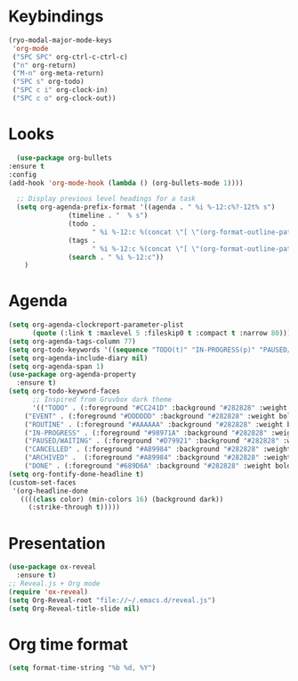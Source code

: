 * Keybindings
#+begin_src emacs-lisp
  (ryo-modal-major-mode-keys
   'org-mode
   ("SPC SPC" org-ctrl-c-ctrl-c)
   ("n" org-return)
   ("M-n" org-meta-return)
   ("SPC s" org-todo)
   ("SPC c i" org-clock-in)
   ("SPC c o" org-clock-out))
#+end_src
*  Looks
     #+begin_src emacs-lisp
       (use-package org-bullets
	 :ensure t
	 :config
	 (add-hook 'org-mode-hook (lambda () (org-bullets-mode 1))))
       
       ;; Display previous level headings for a task
       (setq org-agenda-prefix-format '((agenda . " %i %-12:c%?-12t% s")
					(timeline . "  % s")
					(todo .
					      " %i %-12:c %(concat \"[ \"(org-format-outline-path (org-get-outline-path)) \" ]\") ")
					(tags .
					      " %i %-12:c %(concat \"[ \"(org-format-outline-path (org-get-outline-path)) \" ]\") ")
					(search . " %i %-12:c"))
	     )
     #+end_src
* Agenda
       #+begin_src emacs-lisp
	 (setq org-agenda-clockreport-parameter-plist
	       (quote (:link t :maxlevel 5 :fileskip0 t :compact t :narrow 80)))
	 (setq org-agenda-tags-column 77)
	 (setq org-todo-keywords '((sequence "TODO(t)" "IN-PROGRESS(p)" "PAUSED/WAITING(w)" "EVENT(e)" "ROUTINE(r)" "|" "CANCELLED(c)" "DONE(d)" "ARCHIVED(a)")))
	 (setq org-agenda-include-diary nil)
	 (setq org-agenda-span 1)
	 (use-package org-agenda-property
	   :ensure t)
	 (setq org-todo-keyword-faces
	       ;; Inspired from Gruvbox dark theme
	       '(("TODO" . (:foreground "#CC241D" :background "#282828" :weight bold :box t))
		 ("EVENT" . (:foreground "#DDDDDD" :background "#282828" :weight bold :box t))
		 ("ROUTINE" . (:foreground "#AAAAAA" :background "#282828" :weight bold :box t))
		 ("IN-PROGRESS" . (:foreground "#98971A" :background "#282828" :weight bold :box t))
		 ("PAUSED/WAITING" . (:foreground "#D79921" :background "#282828" :weight bold :box t))
		 ("CANCELLED" . (:foreground "#A89984" :background "#282828" :weight bold  :box t :strike-through t))
		 ("ARCHIVED" .  (:foreground "#A89984" :background "#282828" :weight bold  :box t :strike-through t))
		 ("DONE" . (:foreground "#689D6A" :background "#282828" :weight bold  :box t :strike-through t))))
	 (setq org-fontify-done-headline t)
	 (custom-set-faces
	  '(org-headline-done 
	    ((((class color) (min-colors 16) (background dark)) 
	      (:strike-through t)))))
       #+end_src
* Presentation
	 #+begin_src emacs-lisp
	   (use-package ox-reveal
	     :ensure t)
	   ;; Reveal.js + Org mode
	   (require 'ox-reveal)
	   (setq Org-Reveal-root "file://~/.emacs.d/reveal.js")
	   (setq Org-Reveal-title-slide nil)
	 #+end_src
* Org time format
  #+begin_src emacs-lisp
    (setq format-time-string "%b %d, %Y")
  #+end_src
